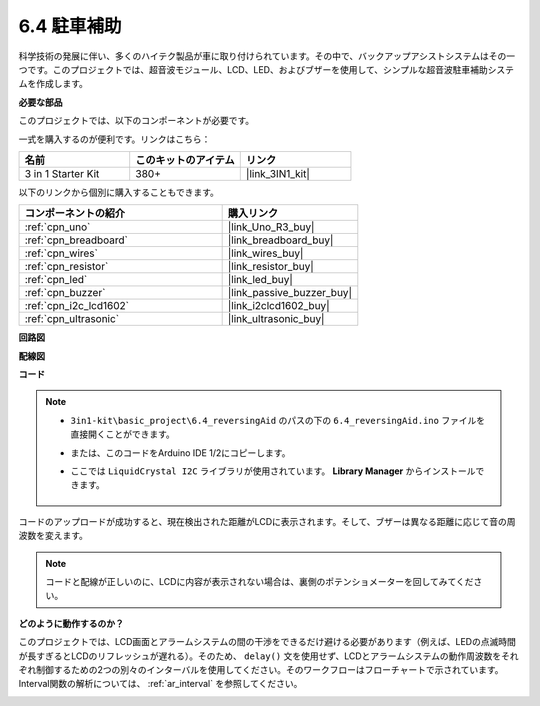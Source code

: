 .. _ar_reversing_aid:

6.4 駐車補助
===================

科学技術の発展に伴い、多くのハイテク製品が車に取り付けられています。その中で、バックアップアシストシステムはその一つです。このプロジェクトでは、超音波モジュール、LCD、LED、およびブザーを使用して、シンプルな超音波駐車補助システムを作成します。

**必要な部品**

このプロジェクトでは、以下のコンポーネントが必要です。

一式を購入するのが便利です。リンクはこちら：

.. list-table::
    :widths: 20 20 20
    :header-rows: 1

    *   - 名前
        - このキットのアイテム
        - リンク
    *   - 3 in 1 Starter Kit
        - 380+
        - |link_3IN1_kit|

以下のリンクから個別に購入することもできます。

.. list-table::
    :widths: 30 20
    :header-rows: 1

    *   - コンポーネントの紹介
        - 購入リンク

    *   - :ref:`cpn_uno`
        - |link_Uno_R3_buy|
    *   - :ref:`cpn_breadboard`
        - |link_breadboard_buy|
    *   - :ref:`cpn_wires`
        - |link_wires_buy|
    *   - :ref:`cpn_resistor`
        - |link_resistor_buy|
    *   - :ref:`cpn_led`
        - |link_led_buy|
    *   - :ref:`cpn_buzzer`
        - |link_passive_buzzer_buy|
    *   - :ref:`cpn_i2c_lcd1602`
        - |link_i2clcd1602_buy|
    *   - :ref:`cpn_ultrasonic`
        - |link_ultrasonic_buy|

**回路図**

.. image:: img/image265.png
    :width: 800
    :align: center

**配線図**

.. image:: img/backcar.png
    :width: 800
    :align: center

**コード**

.. note::

    * ``3in1-kit\basic_project\6.4_reversingAid`` のパスの下の ``6.4_reversingAid.ino`` ファイルを直接開くことができます。
    * または、このコードをArduino IDE 1/2にコピーします。
    * ここでは ``LiquidCrystal I2C`` ライブラリが使用されています。 **Library Manager** からインストールできます。

        .. image:: ../img/lib_liquidcrystal_i2c.png

.. raw:: html

    <iframe src=https://create.arduino.cc/editor/sunfounder01/d6848669-fe79-42e9-afd7-0f083f96a6d6/preview?embed style="height:510px;width:100%;margin:10px 0" frameborder=0></iframe>

コードのアップロードが成功すると、現在検出された距離がLCDに表示されます。そして、ブザーは異なる距離に応じて音の周波数を変えます。

.. note::
    コードと配線が正しいのに、LCDに内容が表示されない場合は、裏側のポテンショメーターを回してみてください。

**どのように動作するのか？**

このプロジェクトでは、LCD画面とアラームシステムの間の干渉をできるだけ避ける必要があります（例えば、LEDの点滅時間が長すぎるとLCDのリフレッシュが遅れる）。そのため、 ``delay()`` 文を使用せず、LCDとアラームシステムの動作周波数をそれぞれ制御するための2つの別々のインターバルを使用してください。そのワークフローはフローチャートで示されています。Interval関数の解析については、 :ref:`ar_interval` を参照してください。

.. image:: img/Part_three_1_Example_Explanation.png
   :align: center
